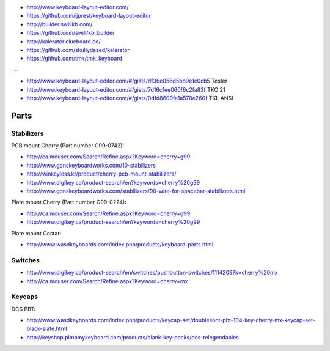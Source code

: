 * http://www.keyboard-layout-editor.com/
* https://github.com/ijprest/keyboard-layout-editor

* http://builder.swillkb.com/
* https://github.com/swill/kb_builder

* http://kalerator.clueboard.co/
* https://github.com/skullydazed/kalerator

* https://github.com/tmk/tmk_keyboard

---

* http://www.keyboard-layout-editor.com/#/gists/df36e056d5bb9e1c0cb5 Tester
* http://www.keyboard-layout-editor.com/#/gists/7d16c1ee060f6c2fa83f TKO 21
* http://www.keyboard-layout-editor.com/#/gists/0dfd8600fe1a570e260f TKL ANSI


Parts
=====


Stabilizers
-----------

PCB mount Cherry (Part number G99-0742):

* http://ca.mouser.com/Search/Refine.aspx?Keyword=cherry+g99
* http://www.gonskeyboardworks.com/10-stabilizers
* http://winkeyless.kr/product/cherry-pcb-mount-stabilizers/
* http://www.digikey.ca/product-search/en?keywords=cherry%20g99

* http://www.gonskeyboardworks.com/stabilizers/90-wire-for-spacebar-stabilizers.html

Plate mount Cherry (Part number G99-0224):

* http://ca.mouser.com/Search/Refine.aspx?Keyword=cherry+g99
* http://www.digikey.ca/product-search/en?keywords=cherry%20g99

Plate mount Costar:

* http://www.wasdkeyboards.com/index.php/products/keyboard-parts.html


Switches
--------

* http://www.digikey.ca/product-search/en/switches/pushbutton-switches/1114209?k=cherry%20mx
* http://ca.mouser.com/Search/Refine.aspx?Keyword=cherry+mx


Keycaps
-------

DCS PBT:

* http://www.wasdkeyboards.com/index.php/products/keycap-set/doubleshot-pbt-104-key-cherry-mx-keycap-set-black-slate.html
* http://keyshop.pimpmykeyboard.com/products/blank-key-packs/dcs-relegendables
